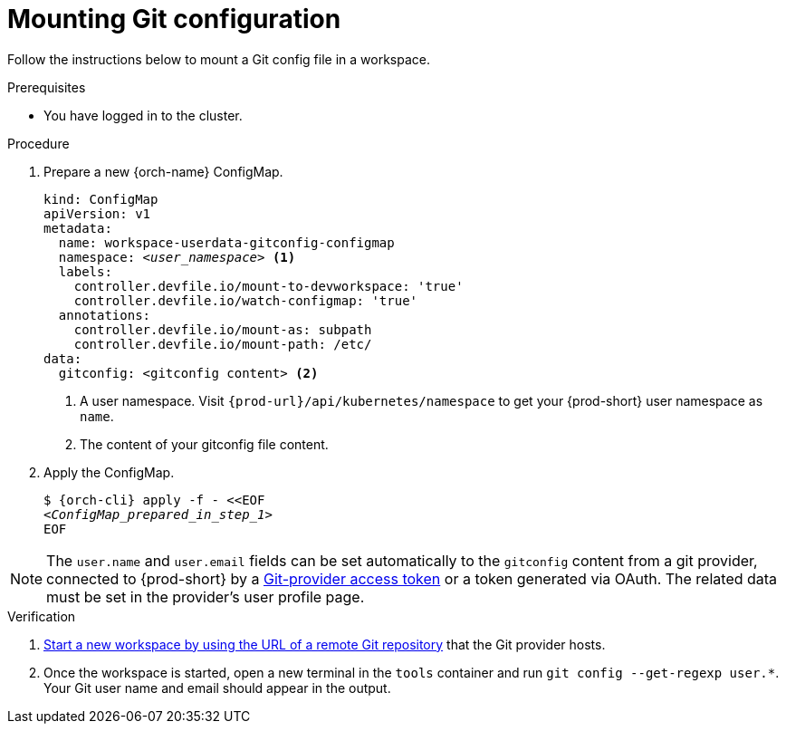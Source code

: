 :_content-type: PROCEDURE
:description: Mounting Git configuration
:keywords: Git, config
:navtitle: Mounting Git configuration
:page-aliases:

[id="mounting-git-configuration"]
= Mounting Git configuration

Follow the instructions below to mount a Git config file in a workspace.

.Prerequisites

* You have logged in to the cluster.

.Procedure

. Prepare a new {orch-name} ConfigMap.
+
[source,yaml,subs="+quotes,+attributes,+macros"]
----
kind: ConfigMap
apiVersion: v1
metadata:
  name: workspace-userdata-gitconfig-configmap
  namespace: __<user_namespace>__ <1>
  labels:
    controller.devfile.io/mount-to-devworkspace: 'true'
    controller.devfile.io/watch-configmap: 'true'
  annotations:
    controller.devfile.io/mount-as: subpath
    controller.devfile.io/mount-path: /etc/
data:
  gitconfig: <gitconfig content> <2>
----
+
<1> A user namespace. Visit `pass:c,a,q[{prod-url}]/api/kubernetes/namespace` to get your {prod-short} user namespace as `name`.
<2> The content of your gitconfig file content.

. Apply the ConfigMap.
+
[source,subs="+quotes,+attributes"]
----
$ {orch-cli} apply -f - <<EOF
__<ConfigMap_prepared_in_step_1>__
EOF
----

[NOTE]
====
The `user.name` and `user.email` fields can be set automatically to the `gitconfig` content from a git provider, connected to {prod-short} by a xref:using-a-git-provider-access-token.adoc[Git-provider access token] or a token generated via OAuth. The related data must be set in the provider's user profile page.
====

.Verification

. xref:starting-a-workspace-from-a-git-repository-url.adoc[Start a new workspace by using the URL of a remote Git repository] that the Git provider hosts.
. Once the workspace is started, open a new terminal in the `tools` container and run `git config --get-regexp user.*`. Your Git user name and email should appear in the output.


